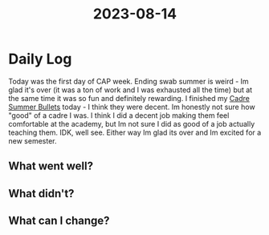 :PROPERTIES:
:ID:       5b285c8e-32d3-456f-ae8a-e6f365ba830d
:END:
#+title: 2023-08-14


* Daily Log
Today was the first day of CAP week. Ending swab summer is weird - Im glad it's over (it was a ton of work and I was exhausted all the time) but at the same time it was so fun and definitely rewarding. I finished my [[id:57f488c1-8167-4b2c-aa54-fa0e044926ae][Cadre Summer Bullets]] today - I think they were decent. Im honestly not sure how "good" of a cadre I was. I think I did a decent job making them feel comfortable at the academy, but Im not sure I did as good of a job actually teaching them. IDK, well see. Either way Im glad its over and Im excited for a new semester. 
** What went well?

** What didn't?

** What can I change?
